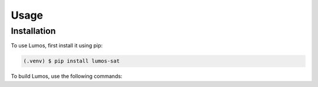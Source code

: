 Usage
=====

Installation
------------

To use Lumos, first install it using pip:

.. code-block:: console

   (.venv) $ pip install lumos-sat

To build Lumos, use the following commands:

.. code-block:: console
   (.venv) $ 